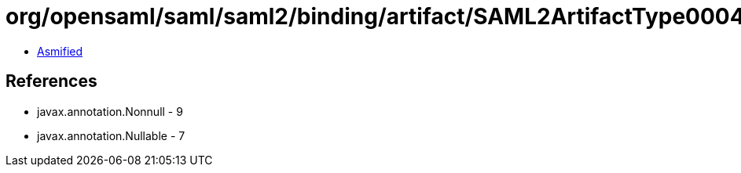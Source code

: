 = org/opensaml/saml/saml2/binding/artifact/SAML2ArtifactType0004Builder.class

 - link:SAML2ArtifactType0004Builder-asmified.java[Asmified]

== References

 - javax.annotation.Nonnull - 9
 - javax.annotation.Nullable - 7
